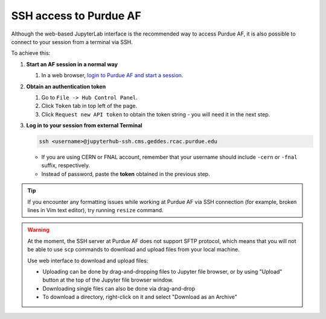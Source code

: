 SSH access to Purdue AF
============================

Although the web-based JupyterLab interface is the recommended way to access Purdue AF,
it is also possible to connect to your session from a terminal via SSH.

To achieve this:

#. **Start an AF session in a normal way**

   #. In a web browser, `login to Purdue AF and start a session <https://cms.geddes.rcac.purdue.edu>`_.

#. **Obtain an authentication token**

   #. Go to ``File -> Hub Control Panel``.
   #. Click ``Token`` tab in top left of the page.
   #. Click ``Request new API token`` to obtain the token string - you will need it in the next step.

#. **Log in to your session from external Terminal**

   .. code-block:: shell

      ssh <username>@jupyterhub-ssh.cms.geddes.rcac.purdue.edu

   - If you are using CERN or FNAL account, remember that your username should include
     ``-cern`` or ``-fnal`` suffix, respectively.
   - Instead of password, paste the **token** obtained in the previous step.


.. tip::

   If you encounter any formatting issues while working at Purdue AF via SSH connection
   (for example, broken lines in Vim text editor), try running ``resize`` command.

.. warning::

   At the moment, the SSH server at Purdue AF does not support SFTP protocol, which means that
   you will not be able to use ``scp`` commands to download and upload files from your local machine.
   
   Use web interface to download and upload files:

   - Uploading can be done by drag-and-dropping files to Jupyter file browser, or by using 
     "Upload" button at the top of the Jupyter file browser window.
   - Downloading single files can also be done via drag-and-drop
   - To download a directory, right-click on it and select "Download as an Archive"